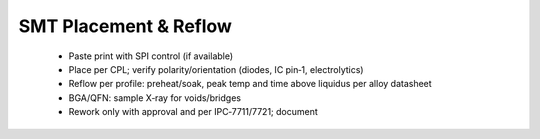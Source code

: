 SMT Placement & Reflow
======================

	* Paste print with SPI control (if available)
	* Place per CPL; verify polarity/orientation (diodes, IC pin‑1, electrolytics)
	* Reflow per profile: preheat/soak, peak temp and time above liquidus per alloy datasheet
	* BGA/QFN: sample X‑ray for voids/bridges
	* Rework only with approval and per IPC‑7711/7721; document
